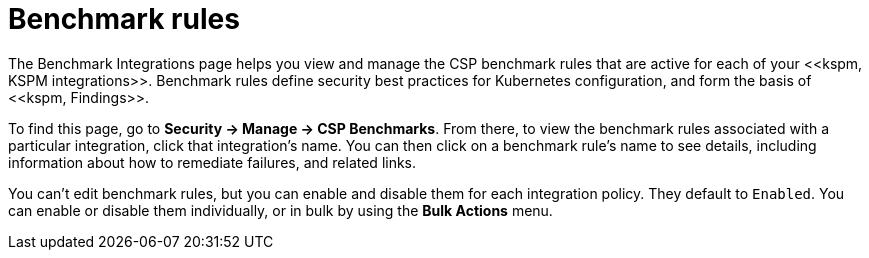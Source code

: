 [[benchmark-rules]]
= Benchmark rules
The Benchmark Integrations page helps you view and manage the CSP benchmark rules that are active for each of your <<kspm, KSPM integrations>>. Benchmark rules define security best practices for Kubernetes configuration, and form the basis of <<kspm, Findings>>.

To find this page, go to **Security -> Manage -> CSP Benchmarks**. From there, to view the benchmark rules associated with a particular integration, click that integration's name. You can then click on a benchmark rule's name to see details, including information about how to remediate failures, and related links.

You can't edit benchmark rules, but you can enable and disable them for each integration policy. They default to `Enabled`. You can enable or disable them individually, or in bulk by using the *Bulk Actions* menu.
